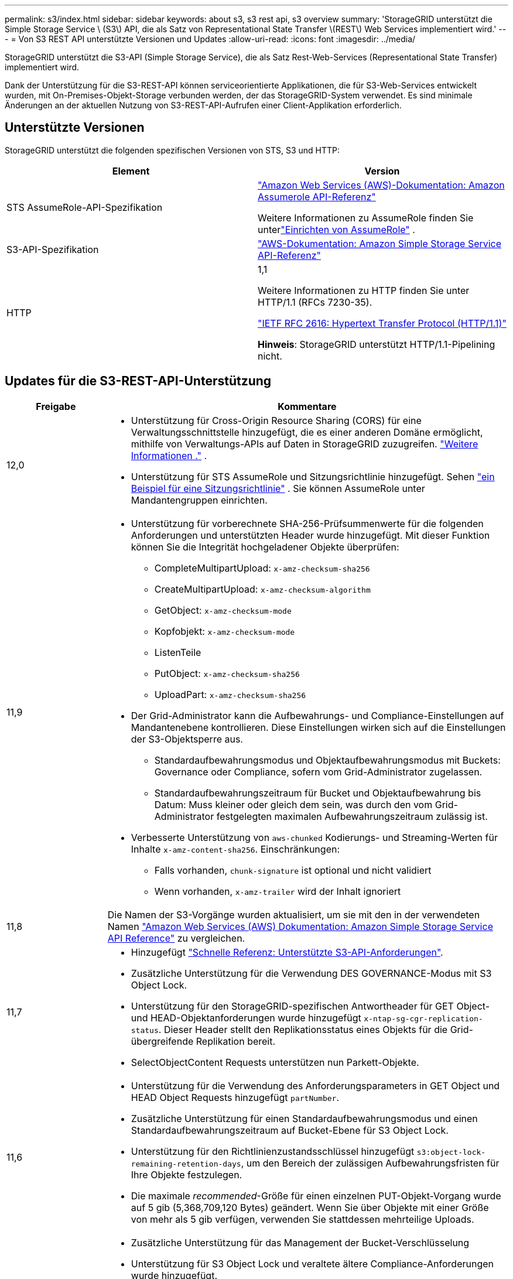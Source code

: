---
permalink: s3/index.html 
sidebar: sidebar 
keywords: about s3, s3 rest api, s3 overview 
summary: 'StorageGRID unterstützt die Simple Storage Service \ (S3\) API, die als Satz von Representational State Transfer \(REST\) Web Services implementiert wird.' 
---
= Von S3 REST API unterstützte Versionen und Updates
:allow-uri-read: 
:icons: font
:imagesdir: ../media/


[role="lead"]
StorageGRID unterstützt die S3-API (Simple Storage Service), die als Satz Rest-Web-Services (Representational State Transfer) implementiert wird.

Dank der Unterstützung für die S3-REST-API können serviceorientierte Applikationen, die für S3-Web-Services entwickelt wurden, mit On-Premises-Objekt-Storage verbunden werden, der das StorageGRID-System verwendet. Es sind minimale Änderungen an der aktuellen Nutzung von S3-REST-API-Aufrufen einer Client-Applikation erforderlich.



== Unterstützte Versionen

StorageGRID unterstützt die folgenden spezifischen Versionen von STS, S3 und HTTP:

[cols="1a,1a"]
|===
| Element | Version 


 a| 
STS AssumeRole-API-Spezifikation
 a| 
https://docs.aws.amazon.com/STS/latest/APIReference/API_AssumeRole.html["Amazon Web Services (AWS)-Dokumentation: Amazon Assumerole API-Referenz"^]

Weitere Informationen zu AssumeRole finden Sie unterlink:../tenant/manage-groups.html#set-up-assumerole["Einrichten von AssumeRole"] .



 a| 
S3-API-Spezifikation
 a| 
http://docs.aws.amazon.com/AmazonS3/latest/API/Welcome.html["AWS-Dokumentation: Amazon Simple Storage Service API-Referenz"^]



 a| 
HTTP
 a| 
1,1

Weitere Informationen zu HTTP finden Sie unter HTTP/1.1 (RFCs 7230-35).

https://datatracker.ietf.org/doc/html/rfc2616["IETF RFC 2616: Hypertext Transfer Protocol (HTTP/1.1)"^]

*Hinweis*: StorageGRID unterstützt HTTP/1.1-Pipelining nicht.

|===


== Updates für die S3-REST-API-Unterstützung

[cols="1a,4a"]
|===
| Freigabe | Kommentare 


 a| 
12,0
 a| 
* Unterstützung für Cross-Origin Resource Sharing (CORS) für eine Verwaltungsschnittstelle hinzugefügt, die es einer anderen Domäne ermöglicht, mithilfe von Verwaltungs-APIs auf Daten in StorageGRID zuzugreifen. link:../admin/enable-cross-origin-resource-sharing-for-management-interface.html["Weitere Informationen ."] .
* Unterstützung für STS AssumeRole und Sitzungsrichtlinie hinzugefügt. Sehen link:example-session-policies.html["ein Beispiel für eine Sitzungsrichtlinie"] .  Sie können AssumeRole unter Mandantengruppen einrichten.




 a| 
11,9
 a| 
* Unterstützung für vorberechnete SHA-256-Prüfsummenwerte für die folgenden Anforderungen und unterstützten Header wurde hinzugefügt. Mit dieser Funktion können Sie die Integrität hochgeladener Objekte überprüfen:
+
** CompleteMultipartUpload: `x-amz-checksum-sha256`
** CreateMultipartUpload: `x-amz-checksum-algorithm`
** GetObject: `x-amz-checksum-mode`
** Kopfobjekt: `x-amz-checksum-mode`
** ListenTeile
** PutObject: `x-amz-checksum-sha256`
** UploadPart: `x-amz-checksum-sha256`


* Der Grid-Administrator kann die Aufbewahrungs- und Compliance-Einstellungen auf Mandantenebene kontrollieren. Diese Einstellungen wirken sich auf die Einstellungen der S3-Objektsperre aus.
+
** Standardaufbewahrungsmodus und Objektaufbewahrungsmodus mit Buckets: Governance oder Compliance, sofern vom Grid-Administrator zugelassen.
** Standardaufbewahrungszeitraum für Bucket und Objektaufbewahrung bis Datum: Muss kleiner oder gleich dem sein, was durch den vom Grid-Administrator festgelegten maximalen Aufbewahrungszeitraum zulässig ist.


* Verbesserte Unterstützung von `aws-chunked` Kodierungs- und Streaming-Werten für Inhalte `x-amz-content-sha256`. Einschränkungen:
+
** Falls vorhanden, `chunk-signature` ist optional und nicht validiert
** Wenn vorhanden, `x-amz-trailer` wird der Inhalt ignoriert






 a| 
11,8
 a| 
Die Namen der S3-Vorgänge wurden aktualisiert, um sie mit den in der verwendeten Namen http://docs.aws.amazon.com/AmazonS3/latest/API/Welcome.html["Amazon Web Services (AWS) Dokumentation: Amazon Simple Storage Service API Reference"^] zu vergleichen.



 a| 
11,7
 a| 
* Hinzugefügt link:quick-reference-support-for-aws-apis.html["Schnelle Referenz: Unterstützte S3-API-Anforderungen"].
* Zusätzliche Unterstützung für die Verwendung DES GOVERNANCE-Modus mit S3 Object Lock.
* Unterstützung für den StorageGRID-spezifischen Antwortheader für GET Object- und HEAD-Objektanforderungen wurde hinzugefügt `x-ntap-sg-cgr-replication-status`. Dieser Header stellt den Replikationsstatus eines Objekts für die Grid-übergreifende Replikation bereit.
* SelectObjectContent Requests unterstützen nun Parkett-Objekte.




 a| 
11,6
 a| 
* Unterstützung für die Verwendung des Anforderungsparameters in GET Object und HEAD Object Requests hinzugefügt `partNumber`.
* Zusätzliche Unterstützung für einen Standardaufbewahrungsmodus und einen Standardaufbewahrungszeitraum auf Bucket-Ebene für S3 Object Lock.
* Unterstützung für den Richtlinienzustandsschlüssel hinzugefügt `s3:object-lock-remaining-retention-days`, um den Bereich der zulässigen Aufbewahrungsfristen für Ihre Objekte festzulegen.
* Die maximale _recommended_-Größe für einen einzelnen PUT-Objekt-Vorgang wurde auf 5 gib (5,368,709,120 Bytes) geändert. Wenn Sie über Objekte mit einer Größe von mehr als 5 gib verfügen, verwenden Sie stattdessen mehrteilige Uploads.




 a| 
11,5
 a| 
* Zusätzliche Unterstützung für das Management der Bucket-Verschlüsselung
* Unterstützung für S3 Object Lock und veraltete ältere Compliance-Anforderungen wurde hinzugefügt.
* Zusätzliche Unterstützung beim LÖSCHEN mehrerer Objekte in versionierten Buckets.
* Der `Content-MD5` Anforderungskopf wird jetzt korrekt unterstützt.




 a| 
11,4
 a| 
* Unterstützung für DELETE Bucket-Tagging, GET Bucket-Tagging und PUT Bucket-Tagging. Kostenzuordnungstags werden nicht unterstützt.
* Bei in StorageGRID 11.4 erstellten Buckets ist keine Beschränkung der Objektschlüsselnamen auf Performance-Best-Practices mehr erforderlich.
* Unterstützung für Bucket-Benachrichtigungen für den Ereignistyp hinzugefügt `s3:ObjectRestore:Post`.
* Die Größenbeschränkungen von AWS für mehrere Teile werden nun durchgesetzt. Jedes Teil eines mehrteiligen Uploads muss zwischen 5 MiB und 5 gib liegen. Der letzte Teil kann kleiner als 5 MiB sein.
* Unterstützung für TLS 1.3 hinzugefügt




 a| 
11,3
 a| 
* Zusätzliche Unterstützung für serverseitige Verschlüsselung von Objektdaten mit vom Kunden bereitgestellten Schlüsseln (SSE-C).
* Unterstützung für DIE Lebenszyklusoperationen „DELETE“, „GET“ und „PUT“ (nur Ablaufaktion) und für den Antwortheader hinzugefügt `x-amz-expiration`.
* Aktualisiertes PUT-Objekt, PUT-Objekt – Copy und Multipart-Upload, um die Auswirkungen von ILM-Regeln zu beschreiben, die synchrone Platzierung bei der Aufnahme verwenden.
* TLS 1.1-Chiffren werden nicht mehr unterstützt.




 a| 
11,2
 a| 
Unterstützung für DIE WIEDERHERSTELLUNG NACH Objekten wurde hinzugefügt und kann in Cloud-Storage-Pools verwendet werden. Unterstützung für die Verwendung der AWS-Syntax für ARN, Richtlinienzustandsschlüssel und Richtlinienvariablen in Gruppen- und Bucket-Richtlinien Vorhandene Gruppen- und Bucket-Richtlinien, die die StorageGRID-Syntax verwenden, werden weiterhin unterstützt.

*Hinweis:* die Verwendung von ARN/URN in anderen Konfigurationen JSON/XML, einschließlich derjenigen, die in benutzerdefinierten StorageGRID-Funktionen verwendet werden, hat sich nicht geändert.



 a| 
11,1
 a| 
Zusätzliche Unterstützung für die Cross-Origin Resource Sharing (CORS), HTTP für S3-Clientverbindungen zu Grid-Nodes und Compliance-Einstellungen für Buckets.



 a| 
11,0
 a| 
Unterstützung für die Konfiguration von Plattform-Services (CloudMirror Replizierung, Benachrichtigungen und Elasticsearch-Integration) für Buckets. Außerdem wurden die Unterstützung für Objekt-Tagging-Speicherortbeschränkungen für Buckets und die verfügbare Konsistenz hinzugefügt.



 a| 
10,4
 a| 
Unterstützung für ILM-Scanning-Änderungen an Versionierung, Seitenaktualisierungen von Endpoint Domain-Namen, Bedingungen und Variablen in Richtlinien, Richtlinienbeispiele und die Berechtigung PutOverwriteObject.



 a| 
10,3
 a| 
Zusätzliche Unterstützung für Versionierung



 a| 
10,2
 a| 
Unterstützung für Gruppen- und Bucket-Zugriffsrichtlinien und für mehrteilige Kopien (Upload Part - Copy) hinzugefügt



 a| 
10,1
 a| 
Unterstützung für mehrteilige Uploads, virtuelle Hosted-Style-Anforderungen und v4 Authentifizierung



 a| 
10,0
 a| 
Erste Unterstützung der S3 REST API durch das StorageGRID -System.  Die derzeit unterstützte Version der _Simple Storage Service API Reference_ ist 2006-03-01.

|===